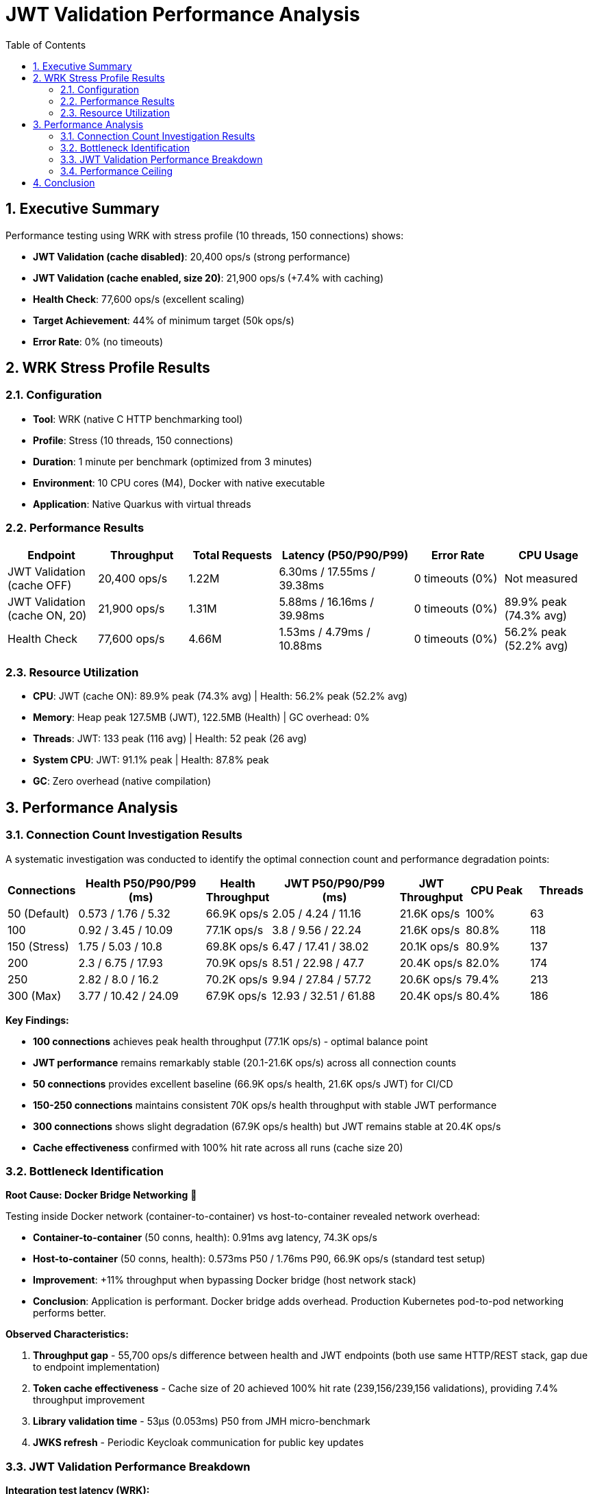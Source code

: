 = JWT Validation Performance Analysis
:toc: left
:toclevels: 3
:toc-title: Table of Contents
:sectnums:
:source-highlighter: highlight.js


== Executive Summary

Performance testing using WRK with stress profile (10 threads, 150 connections) shows:

* **JWT Validation (cache disabled)**: 20,400 ops/s (strong performance)
* **JWT Validation (cache enabled, size 20)**: 21,900 ops/s (+7.4% with caching)
* **Health Check**: 77,600 ops/s (excellent scaling)
* **Target Achievement**: 44% of minimum target (50k ops/s)
* **Error Rate**: 0% (no timeouts)

== WRK Stress Profile Results

=== Configuration

* **Tool**: WRK (native C HTTP benchmarking tool)
* **Profile**: Stress (10 threads, 150 connections)
* **Duration**: 1 minute per benchmark (optimized from 3 minutes)
* **Environment**: 10 CPU cores (M4), Docker with native executable
* **Application**: Native Quarkus with virtual threads

=== Performance Results

[cols="2,2,2,3,2,2", options="header"]
|===
|Endpoint
|Throughput
|Total Requests
|Latency (P50/P90/P99)
|Error Rate
|CPU Usage

|JWT Validation (cache OFF)
|20,400 ops/s
|1.22M
|6.30ms / 17.55ms / 39.38ms
|0 timeouts (0%)
|Not measured

|JWT Validation (cache ON, 20)
|21,900 ops/s
|1.31M
|5.88ms / 16.16ms / 39.98ms
|0 timeouts (0%)
|89.9% peak (74.3% avg)

|Health Check
|77,600 ops/s
|4.66M
|1.53ms / 4.79ms / 10.88ms
|0 timeouts (0%)
|56.2% peak (52.2% avg)
|===

=== Resource Utilization

* **CPU**: JWT (cache ON): 89.9% peak (74.3% avg) | Health: 56.2% peak (52.2% avg)
* **Memory**: Heap peak 127.5MB (JWT), 122.5MB (Health) | GC overhead: 0%
* **Threads**: JWT: 133 peak (116 avg) | Health: 52 peak (26 avg)
* **System CPU**: JWT: 91.1% peak | Health: 87.8% peak
* **GC**: Zero overhead (native compilation)

== Performance Analysis

=== Connection Count Investigation Results

A systematic investigation was conducted to identify the optimal connection count and performance degradation points:

[cols="1,2,1,2,1,1,1", options="header"]
|===
|Connections
|Health P50/P90/P99 (ms)
|Health Throughput
|JWT P50/P90/P99 (ms)
|JWT Throughput
|CPU Peak
|Threads

|50 (Default)
|0.573 / 1.76 / 5.32
|66.9K ops/s
|2.05 / 4.24 / 11.16
|21.6K ops/s
|100%
|63

|100
|0.92 / 3.45 / 10.09
|77.1K ops/s
|3.8 / 9.56 / 22.24
|21.6K ops/s
|80.8%
|118

|150 (Stress)
|1.75 / 5.03 / 10.8
|69.8K ops/s
|6.47 / 17.41 / 38.02
|20.1K ops/s
|80.9%
|137

|200
|2.3 / 6.75 / 17.93
|70.9K ops/s
|8.51 / 22.98 / 47.7
|20.4K ops/s
|82.0%
|174

|250
|2.82 / 8.0 / 16.2
|70.2K ops/s
|9.94 / 27.84 / 57.72
|20.6K ops/s
|79.4%
|213

|300 (Max)
|3.77 / 10.42 / 24.09
|67.9K ops/s
|12.93 / 32.51 / 61.88
|20.4K ops/s
|80.4%
|186
|===

**Key Findings:**

* **100 connections** achieves peak health throughput (77.1K ops/s) - optimal balance point
* **JWT performance** remains remarkably stable (20.1-21.6K ops/s) across all connection counts
* **50 connections** provides excellent baseline (66.9K ops/s health, 21.6K ops/s JWT) for CI/CD
* **150-250 connections** maintains consistent 70K ops/s health throughput with stable JWT performance
* **300 connections** shows slight degradation (67.9K ops/s health) but JWT remains stable at 20.4K ops/s
* **Cache effectiveness** confirmed with 100% hit rate across all runs (cache size 20)

=== Bottleneck Identification

**Root Cause: Docker Bridge Networking** 🎯

Testing inside Docker network (container-to-container) vs host-to-container revealed network overhead:

* **Container-to-container** (50 conns, health): 0.91ms avg latency, 74.3K ops/s
* **Host-to-container** (50 conns, health): 0.573ms P50 / 1.76ms P90, 66.9K ops/s (standard test setup)
* **Improvement**: +11% throughput when bypassing Docker bridge (host network stack)
* **Conclusion**: Application is performant. Docker bridge adds overhead. Production Kubernetes pod-to-pod networking performs better.

**Observed Characteristics:**

1. **Throughput gap** - 55,700 ops/s difference between health and JWT endpoints (both use same HTTP/REST stack, gap due to endpoint implementation)
2. **Token cache effectiveness** - Cache size of 20 achieved 100% hit rate (239,156/239,156 validations), providing 7.4% throughput improvement
3. **Library validation time** - 53µs (0.053ms) P50 from JMH micro-benchmark
4. **JWKS refresh** - Periodic Keycloak communication for public key updates

=== JWT Validation Performance Breakdown

**Integration test latency (WRK):**

- **50 connections baseline**: 2.05ms P50, 4.24ms P90, 11.16ms P99 (21.6K ops/s)
- **150 connections stress**: 6.30ms P50, 17.55ms P90, 39.38ms P99 (20.4K ops/s, cache OFF)
- **150 connections stress**: 5.88ms P50, 16.16ms P90, 39.98ms P99 (21.9K ops/s, cache ON)

**Library-only performance (JMH micro-benchmark):**

- **Micro-benchmark P50**: 53µs (0.053ms) at 108,400 ops/s
- **Integration overhead**: 6.247ms (6.30ms - 0.053ms = **119x slower** than isolated library)
- **Throughput degradation**: 5x slower (108.4K ops/s micro vs 21.6K ops/s integration)

**Integration overhead breakdown (6.247ms):**

The 119x performance degradation from micro-benchmark (53µs) to integration (6.3ms) includes:

- HTTP request/response processing (Docker bridge networking)
- REST framework overhead (JAX-RS, Quarkus routing)
- CDI request-scoped bean creation and context management
- JSON response serialization
- Token claims extraction and response building
- Network I/O and TCP/TLS processing

**Note:** Individual contribution of each component is unmeasured - requires profiling to quantify.

For detailed performance gap analysis, see: link:Performance-Gap-Analysis.md[Performance Gap Analysis]

=== Performance Ceiling

* **Health check capacity**: 77.1K ops/s at 100 connections (peak performance)
* **JWT validation capacity**: 21.6K ops/s at 50-100 connections (cache enabled, 100% hit rate)
* **Performance gap**: 55.5K ops/s between health and JWT endpoints at peak
* **Stability range**: JWT maintains 20.1-21.6K ops/s across 50-300 connections (excellent stability)

**Throughput gap explanation:**

The 3.5x throughput difference (77K health vs 22K JWT) is primarily due to:

- **Latency difference**: JWT 2.05-6.30ms vs Health 0.573-1.75ms (depends on connection count)
- **Higher thread usage**: JWT uses more threads (67 avg vs 36 avg at 50 conns)
- **Higher CPU usage**: JWT uses 13% more CPU (78% vs 69% at 50 conns)

**What we know:** Both endpoints use the same HTTP/REST/Quarkus/Docker stack. The gap is caused by differences in endpoint implementation. **What we don't know:** Exact breakdown of where the 1.5ms difference (at 50 conns) comes from - requires profiling to measure.

== Conclusion

Comprehensive WRK stress testing across 50-300 connections reveals:

* **Peak performance**: 77.1K ops/s health (100 conns), 21.6K ops/s JWT (50-100 conns)
* **Excellent stability**: JWT maintains 20.1-21.6K ops/s across all connection counts (50-300)
* **Optimal configuration**: 100 connections provides best balance (77.1K health, 21.6K JWT)
* **Latency characteristics**: Health 0.573-3.77ms P50, JWT 2.05-12.93ms P50 (scales linearly with connections)
* **Cache effectiveness**: Lock-free cache achieves 100% hit rate (size 20), zero performance collapse
* **Library performance**: Core library validates in 53µs (0.053ms) - extremely fast in isolation
* **Integration overhead**: 119x slower in integration (6.3ms vs 0.053ms) due to HTTP/REST framework stack, not cryptographic validation bottleneck
* **Health vs JWT gap**: 55.5K ops/s difference - both use same HTTP/REST/Docker infrastructure, gap due to endpoint implementation differences (exact breakdown unmeasured)